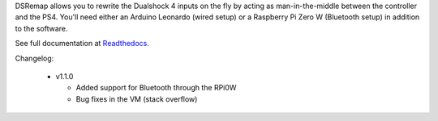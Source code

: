 
DSRemap allows you to rewrite the Dualshock 4 inputs on the fly by
acting as man-in-the-middle between the controller and the PS4. You'll
need either an Arduino Leonardo (wired setup) or a Raspberry Pi Zero W
(Bluetooth setup) in addition to the software.

See full documentation at Readthedocs_.

.. _Readthedocs: https://dsremap.readthedocs.io/en/latest/

Changelog:

  * v1.1.0

    * Added support for Bluetooth through the RPi0W
    * Bug fixes in the VM (stack overflow)
